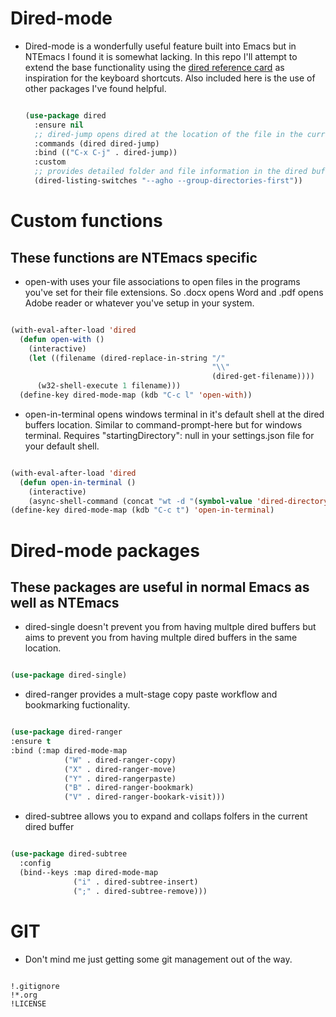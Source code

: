 #+STARTUP: align
#+OPTIONS: toc:t
* Dired-mode
- Dired-mode is a wonderfully useful feature built into Emacs but in NTEmacs I found it is somewhat lacking. In this repo I'll attempt to extend the base functionality using the [[https://www.gnu.org/software/emacs/refcards/pdf/dired-ref.pdf][dired reference card]] as inspiration for the keyboard shortcuts. Also included here is the use of other packages I've found helpful.
 #+begin_src emacs-lisp

   (use-package dired
     :ensure nil
     ;; dired-jump opens dired at the location of the file in the current buffer
     :commands (dired dired-jump)
     :bind (("C-x C-j" . dired-jump))
     :custom
     ;; provides detailed folder and file information in the dired buffer and groups directories first
     (dired-listing-switches "--agho --group-directories-first"))

 #+end_src
* Custom functions
** These functions are NTEmacs specific
- open-with uses your file associations to open files in the programs you've set for their file extensions. So .docx opens Word and .pdf opens Adobe reader or whatever you've setup in your system.
#+begin_src emacs-lisp

  (with-eval-after-load 'dired
    (defun open-with ()
      (interactive)
      (let ((filename (dired-replace-in-string "/"
                                               "\\"
                                               (dired-get-filename))))
        (w32-shell-execute 1 filename)))
    (define-key dired-mode-map (kdb "C-c l" 'open-with))
    
#+end_src
- open-in-terminal opens windows terminal in it's default shell at the dired buffers location. Similar to command-prompt-here but for windows terminal. Requires "startingDirectory": null in your settings.json file for your default shell. 
#+begin_src emacs-lisp

  (with-eval-after-load 'dired
    (defun open-in-terminal ()
      (interactive)
      (async-shell-command (concat "wt -d "(symbol-value 'dired-directory)))))
  (define-key dired-mode-map (kdb "C-c t") 'open-in-terminal)
  
#+end_src
* Dired-mode packages
** These packages are useful in normal Emacs as well as NTEmacs    
  - dired-single doesn't prevent you from having multple dired buffers but aims to prevent you from having multple dired buffers in the same location.
#+begin_src emacs-lisp

  (use-package dired-single)

#+end_src
- dired-ranger provides a mult-stage copy paste workflow and bookmarking fuctionality.
#+begin_src emacs-lisp

  (use-package dired-ranger
  :ensure t
  :bind (:map dired-mode-map
              ("W" . dired-ranger-copy)
              ("X" . dired-ranger-move)
              ("Y" . dired-rangerpaste)
              ("B" . dired-ranger-bookmark)
              ("V" . dired-ranger-bookark-visit)))

#+end_src
- dired-subtree allows you to expand and collaps folfers in the current dired buffer
#+begin_src emacs-lisp

  (use-package dired-subtree
    :config
    (bind--keys :map dired-mode-map
                ("i" . dired-subtree-insert)
                (";" . dired-subtree-remove)))

#+end_src
* GIT
- Don't mind me just getting some git management out of the way.
#+begin_src shell :tangle ./.gitignore
  
  !.gitignore
  !*.org
  !LICENSE

#+end_src
